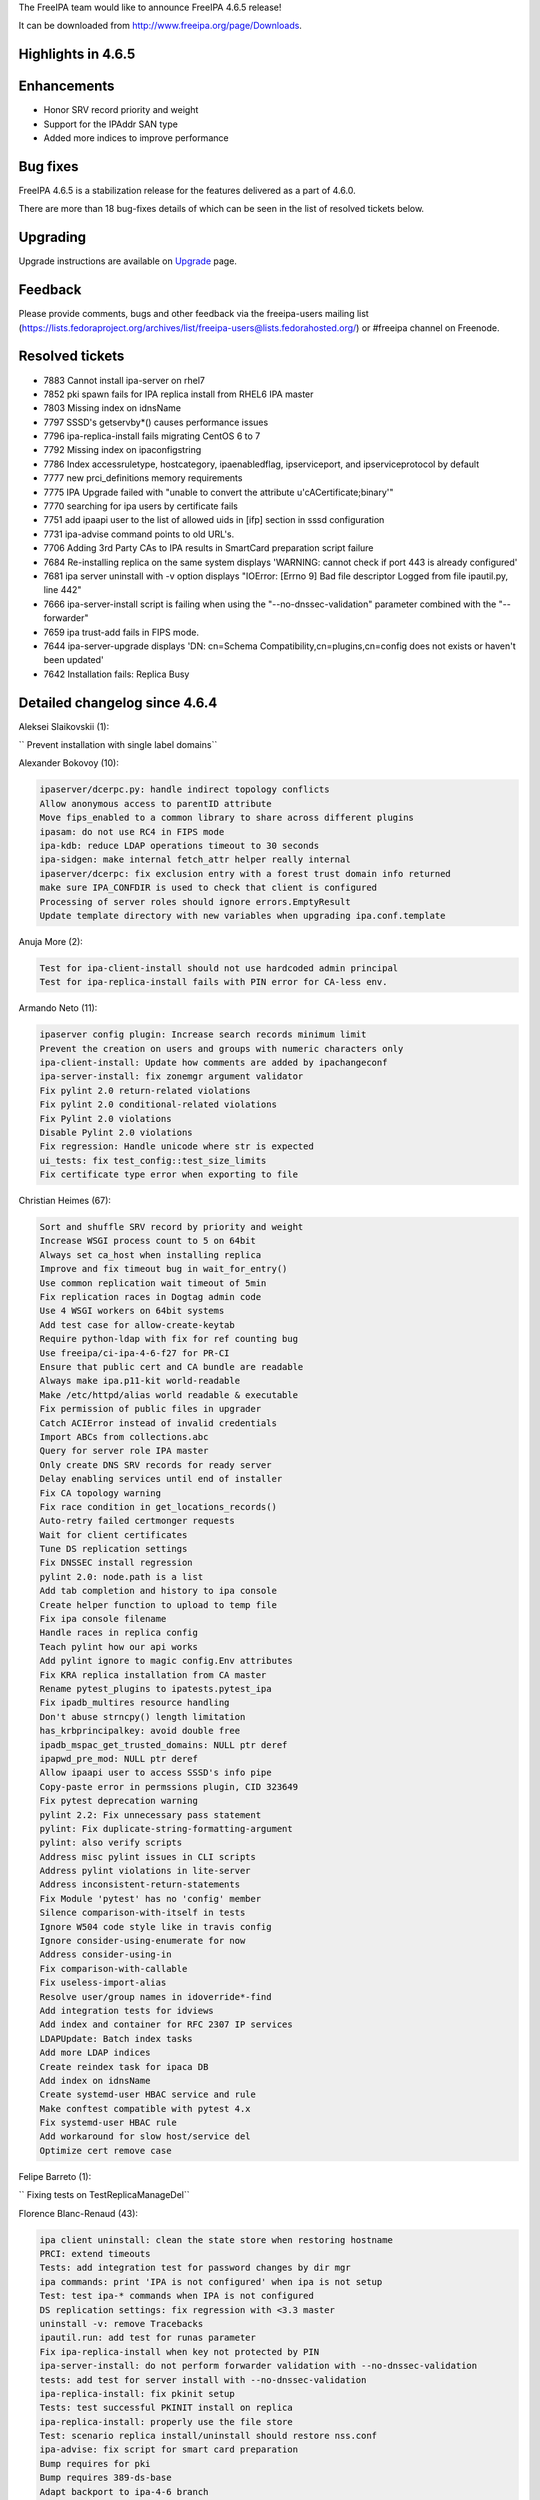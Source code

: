 The FreeIPA team would like to announce FreeIPA 4.6.5 release!

It can be downloaded from http://www.freeipa.org/page/Downloads.



Highlights in 4.6.5
-------------------

Enhancements
----------------------------------------------------------------------------------------------

-  Honor SRV record priority and weight
-  Support for the IPAddr SAN type
-  Added more indices to improve performance



Bug fixes
----------------------------------------------------------------------------------------------

FreeIPA 4.6.5 is a stabilization release for the features delivered as a
part of 4.6.0.

There are more than 18 bug-fixes details of which can be seen in the
list of resolved tickets below.

Upgrading
---------

Upgrade instructions are available on `Upgrade <https://www.freeipa.org/page/Upgrade>`__ page.

Feedback
--------

Please provide comments, bugs and other feedback via the freeipa-users
mailing list
(https://lists.fedoraproject.org/archives/list/freeipa-users@lists.fedorahosted.org/)
or #freeipa channel on Freenode.



Resolved tickets
----------------

-  7883 Cannot install ipa-server on rhel7
-  7852 pki spawn fails for IPA replica install from RHEL6 IPA master
-  7803 Missing index on idnsName
-  7797 SSSD's getservby*() causes performance issues
-  7796 ipa-replica-install fails migrating CentOS 6 to 7
-  7792 Missing index on ipaconfigstring
-  7786 Index accessruletype, hostcategory, ipaenabledflag,
   ipserviceport, and ipserviceprotocol by default
-  7777 new prci_definitions memory requirements
-  7775 IPA Upgrade failed with "unable to convert the attribute
   u'cACertificate;binary'"
-  7770 searching for ipa users by certificate fails
-  7751 add ipaapi user to the list of allowed uids in [ifp] section in
   sssd configuration
-  7731 ipa-advise command points to old URL's.
-  7706 Adding 3rd Party CAs to IPA results in SmartCard preparation
   script failure
-  7684 Re-installing replica on the same system displays 'WARNING:
   cannot check if port 443 is already configured'
-  7681 ipa server uninstall with -v option displays "IOError: [Errno 9]
   Bad file descriptor Logged from file ipautil.py, line 442"
-  7666 ipa-server-install script is failing when using the
   "--no-dnssec-validation" parameter combined with the "--forwarder"
-  7659 ipa trust-add fails in FIPS mode.
-  7644 ipa-server-upgrade displays 'DN: cn=Schema
   Compatibility,cn=plugins,cn=config does not exists or haven't been
   updated'
-  7642 Installation fails: Replica Busy



Detailed changelog since 4.6.4
------------------------------

Aleksei Slaikovskii (1):

``     Prevent installation with single label domains``

Alexander Bokovoy (10):

.. code-block:: text

         ipaserver/dcerpc.py: handle indirect topology conflicts
         Allow anonymous access to parentID attribute
         Move fips_enabled to a common library to share across different plugins
         ipasam: do not use RC4 in FIPS mode
         ipa-kdb: reduce LDAP operations timeout to 30 seconds
         ipa-sidgen: make internal fetch_attr helper really internal
         ipaserver/dcerpc: fix exclusion entry with a forest trust domain info returned
         make sure IPA_CONFDIR is used to check that client is configured
         Processing of server roles should ignore errors.EmptyResult
         Update template directory with new variables when upgrading ipa.conf.template

Anuja More (2):

.. code-block:: text

         Test for ipa-client-install should not use hardcoded admin principal
         Test for ipa-replica-install fails with PIN error for CA-less env.

Armando Neto (11):

.. code-block:: text

         ipaserver config plugin: Increase search records minimum limit
         Prevent the creation on users and groups with numeric characters only
         ipa-client-install: Update how comments are added by ipachangeconf
         ipa-server-install: fix zonemgr argument validator
         Fix pylint 2.0 return-related violations
         Fix pylint 2.0 conditional-related violations
         Fix Pylint 2.0 violations
         Disable Pylint 2.0 violations
         Fix regression: Handle unicode where str is expected
         ui_tests: fix test_config::test_size_limits
         Fix certificate type error when exporting to file

Christian Heimes (67):

.. code-block:: text

         Sort and shuffle SRV record by priority and weight
         Increase WSGI process count to 5 on 64bit
         Always set ca_host when installing replica
         Improve and fix timeout bug in wait_for_entry()
         Use common replication wait timeout of 5min
         Fix replication races in Dogtag admin code
         Use 4 WSGI workers on 64bit systems
         Add test case for allow-create-keytab
         Require python-ldap with fix for ref counting bug
         Use freeipa/ci-ipa-4-6-f27 for PR-CI
         Ensure that public cert and CA bundle are readable
         Always make ipa.p11-kit world-readable
         Make /etc/httpd/alias world readable & executable
         Fix permission of public files in upgrader
         Catch ACIError instead of invalid credentials
         Import ABCs from collections.abc
         Query for server role IPA master
         Only create DNS SRV records for ready server
         Delay enabling services until end of installer
         Fix CA topology warning
         Fix race condition in get_locations_records()
         Auto-retry failed certmonger requests
         Wait for client certificates
         Tune DS replication settings
         Fix DNSSEC install regression
         pylint 2.0: node.path is a list
         Add tab completion and history to ipa console
         Create helper function to upload to temp file
         Fix ipa console filename
         Handle races in replica config
         Teach pylint how our api works
         Add pylint ignore to magic config.Env attributes
         Fix KRA replica installation from CA master
         Rename pytest_plugins to ipatests.pytest_ipa
         Fix ipadb_multires resource handling
         Don't abuse strncpy() length limitation
         has_krbprincipalkey: avoid double free
         ipadb_mspac_get_trusted_domains: NULL ptr deref
         ipapwd_pre_mod: NULL ptr deref
         Allow ipaapi user to access SSSD's info pipe
         Copy-paste error in permssions plugin, CID 323649
         Fix pytest deprecation warning
         pylint 2.2: Fix unnecessary pass statement
         pylint: Fix duplicate-string-formatting-argument
         pylint: also verify scripts
         Address misc pylint issues in CLI scripts
         Address pylint violations in lite-server
         Address inconsistent-return-statements
         Fix Module 'pytest' has no 'config' member
         Silence comparison-with-itself in tests
         Ignore W504 code style like in travis config
         Ignore consider-using-enumerate for now
         Address consider-using-in
         Fix comparison-with-callable
         Fix useless-import-alias
         Resolve user/group names in idoverride*-find
         Add integration tests for idviews
         Add index and container for RFC 2307 IP services
         LDAPUpdate: Batch index tasks
         Add more LDAP indices
         Create reindex task for ipaca DB
         Add index on idnsName
         Create systemd-user HBAC service and rule
         Make conftest compatible with pytest 4.x
         Fix systemd-user HBAC rule
         Add workaround for slow host/service del
         Optimize cert remove case

Felipe Barreto (1):

``     Fixing tests on TestReplicaManageDel``

Florence Blanc-Renaud (43):

.. code-block:: text

         ipa client uninstall: clean the state store when restoring hostname
         PRCI: extend timeouts
         Tests: add integration test for password changes by dir mgr
         ipa commands: print 'IPA is not configured' when ipa is not setup
         Test: test ipa-* commands when IPA is not configured
         DS replication settings: fix regression with <3.3 master
         uninstall -v: remove Tracebacks
         ipautil.run: add test for runas parameter
         Fix ipa-replica-install when key not protected by PIN
         ipa-server-install: do not perform forwarder validation with --no-dnssec-validation
         tests: add test for server install with --no-dnssec-validation
         ipa-replica-install: fix pkinit setup
         Tests: test successful PKINIT install on replica
         ipa-replica-install: properly use the file store
         Test: scenario replica install/uninstall should restore nss.conf
         ipa-advise: fix script for smart card preparation
         Bump requires for pki
         Bump requires 389-ds-base
         Adapt backport to ipa-4-6 branch
         ipa-replica-install --setup-adtrust: check for package ipa-server-trust-ad
         ipa-backup: restart services before compressing the backup
         ipatest: add functional test for ipa-backup
         ipa user-add: add optional objectclass for radius-username
         tests: add xmlrpc test for ipa user-add --radius-username
         radiusproxy: add permission for reading radius proxy servers
         ipatests: add integration test for "Read radius servers" perm
         ipa-replica-install: password and admin-password options mutually exclusive
         ipatests: add test for ipa-replica-install options
         ipatests: fix test_replica_uninstall_deletes_ruvs
         ipaldap.py: fix method creating a ldap filter for IPACertificate
         ipatests: add xmlrpc test for user|host-find --certificate
         ipa upgrade: handle double-encoded certificates
         ipatests: add upgrade test for double-encoded cacert
         ipatests: fix TestUpgrade::test_double_encoded_cacert
         ipatest: add test for ipa-pkinit-manage enable|disable
         PKINIT: fix ipa-pkinit-manage enable|disable
         replication: check remote ds version before editing attributes
         replica installation: add master record only if in managed zone
         ipatests: add test for replica in forward zone
         tests: fix failure in test_topology_TestTopologyOptions:test_add_remove_segment
         CRL generation master: new utility to enable|disable
         Test: add new tests for ipa-crlgen-manage
         ipa server: prevent uninstallation if the server is CRL master

Francisco Trivino (1):

``     prci_definitions: update vagrant memory topology requirements``

François Cami (5):

.. code-block:: text

         Add a shared-vault-retrieve test
         Add a "Find enabled services" ACI in 20-aci.update so that all users can find IPA servers and services. ACI suggested by Christian Heimes.
         pylintrc: ignore R1720 no-else-raise errors
         ipatests: add too-restritive mask tests
         ipa-{server,replica}-install: add too-restritive mask detection

Fraser Tweedale (12):

.. code-block:: text

         Fix writing certificate chain to file
         ipaldap: avoid invalid modlist when attribute encoding differs
         rpc: always read response
         certupdate: add commentary about certmonger behaviour
         cert-request: restrict IPAddress SAN to host/service principals
         cert-request: collect only qualified DNS names for IPAddress validation
         cert-request: generalise _san_dnsname_ips for arbitrary cname depth
         cert-request: report all unmatched SAN IP addresses
         Add tests for cert-request IP address SAN support
         cert-request: more specific errors in IP address validation
         cert-request: handle missing zone
         cert-request: fix py2 unicode/str issues

Ganna Kaihorodova (1):

``     Add check for occuring traceback during uninstallation ipa master``

Ian Pilcher (1):

``     Allow issuing certificates with IP addresses in subjectAltName``

Kaleemullah Siddiqui (1):

``     Test coverage for multiservers for radius proxy``

Michal Reznik (7):

.. code-block:: text

         ui_tests: fixes for issues with sending key and focus on element
         ui_tests: extend test_config.py suite
         ipa_tests: test ssh keys login
         test: client uninstall fails when installed using non-existing hostname
         tests: sssd_ssh fd leaks when user cert converted into SSH key
         add strip_cert_header() to tasks.py
         bump ci-ipa-4-6-f27 PRCI template

Mohammad Rizwan Yusuf (6):

.. code-block:: text

         Extended UI test for selfservice permission.
         Extended UI test for Certificates
         Check if issuer DN is updated after self-signed > external-ca
         Check if user permssions and umask 0022 is set when executing ipa-restore
         Test if WSGI worker process count is set to 4
         Test error when yubikey hardware not present

Nikhil Dehadrai (1):

``     Test for improved Custodia key distribution``

Oleg Kozlov (1):

``     Remove stale kdc requests info files when upgrading IPA server``

Petr Voborník (1):

``     ipa-advise: update url of cacerdir_rehash tool``

Rob Crittenden (12):

.. code-block:: text

         VERSION.m4: Set back to git snapshot
         zanata: update translations for ipa-4-6
         Use replace instead of add to set new default ipaSELinuxUserMapOrder
         Replace some test case adjectives
         Rename test class for testing simple commands, add test
         replicainstall: DS SSL replica install pick right certmonger host
         Disable message about log in ipa-backup if IPA is not configured
         Enable LDAP debug output in client to display TLS errors in join
         Update mod_nss cipher list so there is overlap with a 4.x master
         Add support for multiple certificates/formats to ipa-cacert-manage
         Add tests for ipa-cacert-manage install
         Send only the path and not the full URI to httplib.request

Robbie Harwood (2):

.. code-block:: text

         Clear next field when returnining list elements in queue.c
         Add cmocka unit tests for ipa otpd queue code

Sergey Orlov (1):

``     ipatests: add test for correct modlist when value encoding differs``

Serhii Tsymbaliuk (15):

.. code-block:: text

         Fix hardcoded CSR in test_webui/test_cert.py
         Use random IPs and domains in test_webui/test_host.py
         Increase request timeout for WebUI tests
         Fix test_realmdomains::test_add_single_labeled_domain (Web UI test)
         Use random realmdomains in test_webui/test_realmdomains.py
         Fix test_user::test_login_without_username (Web UI test)
         Fix unpermitted user session in test_selfservice (Web UI test)
         Add SAN extension for CSR generation in test_cert (Web UI tests)
         Generate CSR for test_host::test_certificates (Web UI test)
         Add cookies clearing for all Web UI tests
         Remove unnecessary session clearing in some Web UI tests
         Increase some timeouts in Web UI tests
         Fix UI_driver.has_class exception. Handle situation when element has no class attribute
         Change Web UI tests setup flow
         Fix "Configured size limit exceeded" warning on Web UI

Sumit Bose (1):

``     ipa-extdom-exop: add instance counter and limit``

Thierry Bordaz (1):

``     In IPA 4.4 when updating userpassword with ldapmodify does not update krbPasswordExpiration nor krbLastPwdChange``

Thomas Woerner (4):

.. code-block:: text

         ipaserver/plugins/cert.py: Added reason to raise of errors.NotFound
         Find orphan automember rules
         Fix ressource leak in client/config.c get_config_entry
         Fix ressource leak in daemons/ipa-slapi-plugins/ipa-cldap/ipa_cldap_netlogon.c ipa_cldap_netlogon

Tibor Dudlák (4):

    `     Do not check deleted files with `make fastlint\``
| ``     Re-open the ldif file to prevent error message``
| ``     Add assert to check output of upgrade``
| ``     Do not set ca_host when --setup-ca is used``
